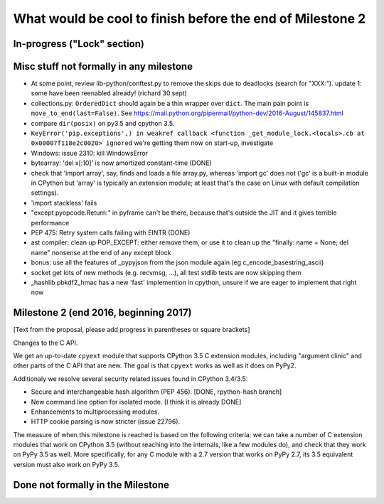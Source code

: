 What would be cool to finish before the end of Milestone 2
==========================================================


In-progress ("Lock" section)
----------------------------


Misc stuff not formally in any milestone
----------------------------------------

* At some point, review lib-python/conftest.py to remove the skips
  due to deadlocks (search for "XXX:").
  update 1: some have been reenabled already! (richard 30.sept)

* collections.py: ``OrderedDict`` should again be a thin wrapper over
  ``dict``.  The main pain point is ``move_to_end(last=False)``.  See
  https://mail.python.org/pipermail/python-dev/2016-August/145837.html

* compare ``dir(posix)`` on py3.5 and cpython 3.5.

* ``KeyError('pip.exceptions',) in weakref callback <function
  _get_module_lock.<locals>.cb at 0x00007f118e2c0020> ignored``
  we're getting them now on start-up, investigate

* Windows: issue 2310: kill WindowsError

* bytearray: 'del x[:10]' is now amortized constant-time (DONE)

* check that 'import array', say, finds and loads a file array.py,
  whereas 'import gc' does not ('gc' is a built-in module in CPython but
  'array' is typically an extension module; at least that's the case on
  Linux with default compilation settings).

* 'import stackless' fails

* "except pyopcode.Return:" in pyframe can't be there, because that's
  outside the JIT and it gives terrible performance
  
* PEP 475: Retry system calls failing with EINTR (DONE)

* ast compiler: clean up POP_EXCEPT: either remove them, or use it to clean up
  the "finally: name = None; del name" nonsense at the end of any except block

* bonus: use all the features of _pypyjson from the json module again
  (eg c_encode_basestring_ascii)

* socket get lots of new methods (e.g. recvmsg, ...), all test stdlib tests
  are now skipping them

* _hashlib pbkdf2_hmac has a new 'fast' implemention in cpython,
  unsure if we are eager to implement that right now


Milestone 2 (end 2016, beginning 2017)
--------------------------------------

[Text from the proposal, please add progress in parentheses or square brackets]

Changes to the C API.

We get an up-to-date ``cpyext`` module that supports CPython 3.5 C
extension modules, including "argument clinic" and other parts of
the C API that are new.  The goal is that ``cpyext`` works as well
as it does on PyPy2.

Additionaly we resolve several security related issues found in CPython 3.4/3.5:

* Secure and interchangeable hash algorithm (PEP 456).
  [DONE, rpython-hash branch]

* New command line option for isolated mode.
  [I think it is already DONE]

* Enhancements to multiprocessing modules.

* HTTP cookie parsing is now stricter (issue 22796).

The measure of when this milestone is reached is based on the
following criteria: we can take a number of C extension modules that
work on CPython 3.5 (without reaching into the internals, like a few
modules do), and check that they work on PyPy 3.5 as well.  More
specifically, for any C module with a 2.7 version that works on PyPy
2.7, its 3.5 equivalent version must also work on PyPy 3.5.


Done not formally in the Milestone
----------------------------------


